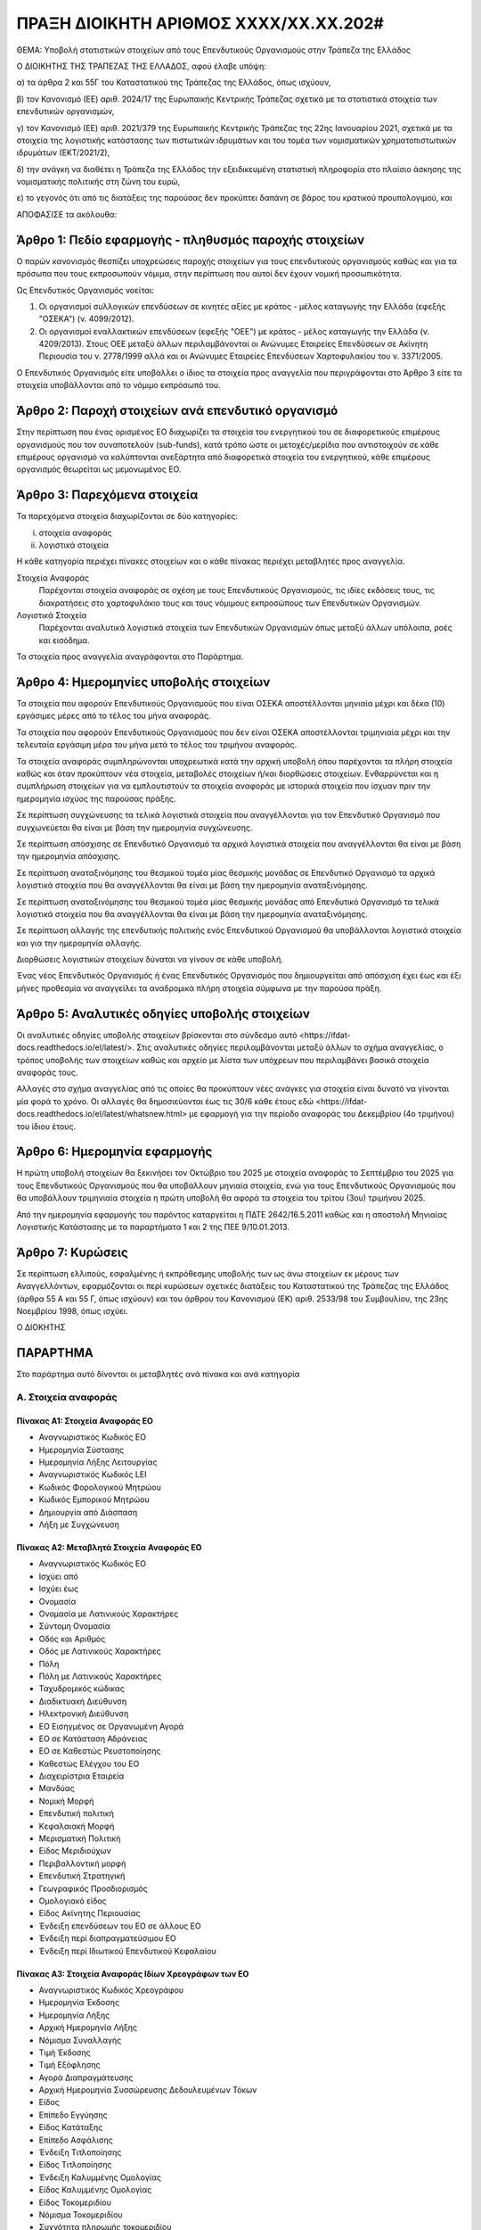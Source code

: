 
ΠΡΑΞΗ ΔΙΟΙΚΗΤΗ ΑΡΙΘΜΟΣ ΧΧΧΧ/ΧΧ.ΧΧ.202#
======================================

ΘΕΜΑ: Υποβολή στατιστικών στοιχείων από τους Επενδυτικούς Οργανισμούς στην
Τράπεζα της Ελλάδος

Ο ΔΙΟΙΚΗΤΗΣ ΤΗΣ ΤΡΑΠΕΖΑΣ ΤΗΣ ΕΛΛΑΔΟΣ, αφού έλαβε υπόψη:

α) τα άρθρα 2 και 55Γ του Καταστατικού της Τράπεζας της Ελλάδος, όπως ισχύουν,

β) τον Κανονισμό (ΕΕ) αριθ. 2024/17 της Ευρωπαικής Κεντρικής Τράπεζας σχετικά με τα στατιστικά στοιχεία των επενδυτικών οργανισμών,

γ) τον Κανονισμό (ΕΕ) αριθ. 2021/379 της Ευρωπαικής Κεντρικής Τράπεζας της 22ης Ιανουαρίου 2021, σχετικά με τα στοιχεία της λογιστικής κατάστασης των πιστωτικών ιδρυμάτων και του τομέα των νομισματικών χρηματοπιστωτικών ιδρυμάτων (ΕΚΤ/2021/2),

δ) την ανάγκη να διαθέτει η Τράπεζα της Ελλάδος την εξειδικευμένη στατιστική πληροφορία στο πλαίσιο άσκησης της νομισματικής πολιτικής στη ζώνη του ευρώ,

ε) το γεγονός ότι από τις διατάξεις της παρούσας δεν προκύπτει δαπάνη σε βάρος του κρατικού προυπολογιμού, και

ΑΠΟΦΑΣΙΣΕ τα ακόλουθα:

Άρθρο 1: Πεδίο εφαρμογής - πληθυσμός παροχής στοιχείων
------------------------------------------------------
Ο παρών κανονισμός θεσπίζει υποχρεώσεις παροχής στοιχείων για τους επενδυτικούς οργανισμούς καθώς και για τα πρόσωπα που τους εκπροσωπούν νόμιμα, στην περίπτωση που αυτοί δεν έχουν νομική προσωπικότητα.  


Ως Επενδυτικός Οργανισμός νοείται:

1. Οι οργανισμοί συλλογικών επενδύσεων σε κινητές αξίες με κράτος -
   μέλος καταγωγής την Ελλάδα (εφεξής "ΟΣΕΚΑ") (ν. 4099/2012).

#. Οι οργανισμοί εναλλακτικών επενδύσεων (εφεξής "ΟΕΕ") με κράτος - μέλος
   καταγωγής την Ελλάδα (ν. 4209/2013).  Στους ΟΕΕ μεταξύ άλλων περιλαμβάνονταί
   οι Ανώνυμες Εταιρείες Επενδύσεων σε Ακίνητη Περιουσία του ν. 2778/1999 αλλά
   και οι Ανώνυμες Εταιρείες Επενδύσεων Χαρτοφυλακίου του ν. 3371/2005.

Ο Επενδυτικός Οργανισμός είτε υποβάλλει ο ίδιος τα στοιχεία προς αναγγελία που
περιγράφονται στο Άρθρο 3 είτε τα στοιχεία υποβάλλονται από το νόμιμο εκπρόσωπό του.

Άρθρο 2: Παροχή στοιχείων ανά επενδυτικό οργανισμό
--------------------------------------------------

Στην περίπτωση που ένας ορισμένος ΕΟ διαχωρίζει τα στοιχεία
του ενεργητικού του σε διαφορετικούς επιμέρους οργανισμούς που τον συναποτελούν
(sub-funds), κατά τρόπο ώστε οι μετοχές/μερίδια που αντιστοιχούν σε κάθε
επιμέρους οργανισμό να καλύπτονται ανεξάρτητα από διαφορετικά στοιχεία του
ενεργητικού, κάθε επιμέρους οργανισμός θεωρείται ως μεμονωμένος ΕΟ.


Άρθρο 3: Παρεχόμενα στοιχεία
----------------------------

Τα παρεχόμενα στοιχεία διαχωρίζονται σε δύο κατηγορίες:

i.  στοιχεία αναφοράς
ii. λογιστικά στοιχεία

Η κάθε κατηγορία περιέχει πίνακες στοιχείων και ο κάθε πίνακας περιέχει
μεταβλητές προς αναγγελία.

Στοιχεία Αναφοράς
    Παρέχονται στοιχεία αναφοράς σε σχέση με τους Επενδυτικούς Οργανισμούς, τις
    ιδίες εκδόσεις τους, τις διακρατήσεις στο χαρτοφυλάκιο τους και τους
    νόμιμους εκπροσώπους των Επενδυτικών Οργανισμών.

Λογιστικά Στοιχεία
     Παρέχονται αναλυτικά λογιστικά στοιχεία των Επενδυτικών Οργανισμών όπως
     μεταξύ άλλων υπόλοιπα, ροές και εισόδημα.

Τα στοιχεία προς αναγγελία αναγράφονται στο Παράρτημα.


Άρθρο 4: Ημερομηνίες υποβολής στοιχείων 
----------------------------------------
Τα στοιχεία που αφορούν Επενδυτικούς Οργανισμούς που είναι ΟΣΕΚΑ αποστέλλονται
μηνιαία μέχρι και δέκα (10) εργάσιμες μέρες από το τέλος του μήνα αναφοράς.

Τα στοιχεία που αφορούν Επενδυτικούς Οργανισμούς που δεν είναι ΟΣΕΚΑ αποστέλλονται τριμηνιαία μέχρι και
την τελευταία εργάσιμη μέρα του μήνα μετά το τέλος του τριμήνου αναφοράς.

Τα στοιχεία αναφοράς συμπληρώνονται υποχρεωτικά κατά την αρχική υποβολή όπου
παρέχονται τα πλήρη στοιχεία καθώς και όταν προκύπτουν νέα στοιχεία, μεταβολές
στοιχείων ή/και διορθώσεις στοιχείων.  Ενθαρρύνεται και η συμπλήρωση στοιχείων
για να εμπλουτιστούν τα στοιχεία αναφοράς με ιστορικά στοιχεία που ίσχυαν πριν
την ημερομηνία ισχύος της παρούσας πράξης.

Σε περίπτωση συγχώνευσης τα τελικά λογιστικά στοιχεία που αναγγέλλονται για τον Επενδυτικό Οργανισμό που 
συγχωνεύεται θα είναι με βάση την ημερομηνία συγχώνευσης.

Σε περίπτωση απόσχισης σε Επενδυτικό Οργανισμό τα αρχικά λογιστικά στοιχεία που αναγγέλλονται 
θα είναι με βάση την ημερομηνία απόσχισης.

Σε περίπτωση αναταξινόμησης του θεσμικού τομέα μίας θεσμικής μονάδας σε
Επενδυτικό Οργανισμό τα αρχικά λογιστικά στοιχεία που θα αναγγέλλονται θα είναι
με βάση την ημερομηνία αναταξινόμησης.

Σε περίπτωση αναταξινόμησης του θεσμικού τομέα μίας θεσμικής μονάδας από 
Επενδυτικό Οργανισμό τα τελικά λογιστικά στοιχεία που θα αναγγέλλονται θα είναι
με βάση την ημερομηνία αναταξινόμησης.

Σε περίπτωση αλλαγής της επενδυτικής πολιτικής ενός Επενδυτικού Οργανισμού θα
υποβάλλονται λογιστικά στοιχεία και για την ημερομηνία αλλαγής.

Διορθώσεις λογιστικών στοιχείων δύναται να γίνουν σε κάθε υποβολή.

Ένας νέος Επενδυτικός Οργανισμός ή ένας Επενδυτικός Οργανισμός που
δημιουργείται από απόσχιση  έχει έως και έξι μήνες προθεσμία να αναγγείλει τα
αναδρομικά πλήρη στοιχεία σύμφωνα με την παρούσα πράξη.

Άρθρο 5: Αναλυτικές οδηγίες υποβολής στοιχείων
----------------------------------------------
Οι αναλυτικές οδηγίες υποβολής στοιχείων βρίσκονται στο σύνδεσμο _`αυτό
<https://ifdat-docs.readthedocs.io/el/latest/>`.  Στις αναλυτικές οδηγίες
περιλαμβάνονται μεταξύ άλλων το σχήμα αναγγελίας, ο τρόπος υποβολής των
στοιχείων καθώς και αρχείο με λίστα των υπόχρεων που περιλαμβάνει βασικά
στοιχεία αναφοράς τους.

Αλλαγές στο σχήμα αναγγελίας από τις οποίες θα προκύπτουν νέες ανάγκες για
στοιχεία είναι δυνατό να γίνονται μία φορά το χρόνο.  Οι αλλαγές θα
δημοσιεύονται έως τις 30/6 κάθε έτους _`εδώ <https://ifdat-docs.readthedocs.io/el/latest/whatsnew.html>` με εφαρμογή για
την περίοδο αναφοράς του Δεκεμβρίου (4ο τριμήνου) του ίδιου έτους.


Άρθρο 6: Ημερομηνία εφαρμογής
-----------------------------

Η πρώτη υποβολή στοιχείων θα ξεκινήσει τον Οκτώβριο του 2025 με στοιχεία αναφοράς το Σεπτέμβριο του 2025 για τους Επενδυτικούς Οργανισμούς που θα υποβάλλουν μηνιαία στοιχεία, ενώ για τους Επενδυτικούς Οργανισμούς που θα υποβάλλουν τριμηνιαία στοιχεία η πρώτη υποβολή θα αφορά τα στοιχεία του τρίτου (3ου) τριμήνου 2025.

Από την ημερομηνία εφαρμογής του παρόντος καταργείται η ΠΔΤΕ 2642/16.5.2011
καθώς και η αποστολή Μηνιαίας Λογιστικής Κατάστασης με τα παραρτήματα 1 και 2
της ΠΕΕ 9/10.01.2013.

Άρθρο 7: Κυρώσεις
-----------------
Σε περίπτωση ελλιπούς, εσφαλμένης ή εκπρόθεσμης υποβολής των ως άνω στοιχείων εκ μέρους των Αναγγελλόντων,
εφαρμόζονται οι περί κυρώσεων σχετικές διατάξεις του Καταστατικού της Τράπεζας
της Ελλάδος (άρθρα 55 Α και 55 Γ, όπως ισχύουν) και του άρθρου του Κανονισμού (ΕΚ) αριθ. 2533/98 του Συμβουλίου, της 23ης Νοεμβρίου 1998, όπως ισχύει.

Ο ΔΙΟΚΗΤΗΣ


ΠΑΡΑΡΤΗΜΑ
---------

Στο παράρτημα αυτό δίνονται οι μεταβλητές ανά πίνακα και ανά κατηγορία


Α. Στοιχεία αναφοράς
~~~~~~~~~~~~~~~~~~~~

Πίνακας Α1: Στοιχεία Αναφοράς ΕΟ
""""""""""""""""""""""""""""""""

* Αναγνωριστικός Κωδικός ΕΟ

* Ημερομηνία Σύστασης

* Ημερομηνία Λήξης Λειτουργίας

* Αναγνωριστικός Κωδικός LEI

* Κωδικός Φορολογικού Μητρώου

* Κωδικός Εμπορικού Μητρώου

* Δημιουργία από Διάσπαση

* Λήξη με Συγχώνευση


Πίνακας Α2: Μεταβλητά Στοιχεία Αναφοράς ΕΟ
""""""""""""""""""""""""""""""""""""""""""

* Αναγνωριστικός Κωδικός ΕΟ

* Ισχύει από

* Ισχύει έως

* Ονομασία

* Ονομασία με Λατινικούς Χαρακτήρες

* Σύντομη Ονομασία

* Οδός και Αριθμός

* Οδός με Λατινικούς Χαρακτήρες

* Πόλη

* Πόλη με Λατινικούς Χαρακτήρες

* Ταχυδρομικός κώδικας

* Διαδικτυακή Διεύθυνση

* Ηλεκτρονική Διεύθυνση

* ΕΟ Εισηγμένος σε Οργανωμένη Αγορά

* ΕΟ σε Κατάσταση Αδράνειας

* ΕΟ σε Καθεστώς Ρευστοποίησης

* Καθεστώς Ελέγχου του ΕΟ

* Διαχειρίστρια Εταιρεία

* Μανδύας

* Νομική Μορφή

* Επενδυτική πολιτική

* Κεφαλαιακή Μορφή

* Μερισματική Πολιτική

* Είδος Μεριδιούχων

* Περιβαλλοντική μορφή

* Επενδυτική Στρατηγική

* Γεωγραφικός Προσδιορισμός

* Ομολογιακό είδος

* Είδος Ακίνητης Περιουσίας

* Ένδειξη επενδύσεων του ΕΟ σε άλλους ΕΟ

* Ένδειξη περί διαπραγματεύσιμου ΕΟ

* Ένδειξη περί Ιδιωτικού Επενδυτικού Κεφαλαίου


Πίνακας Α3: Στοιχεία Αναφοράς Ιδίων Χρεογράφων των ΕΟ
"""""""""""""""""""""""""""""""""""""""""""""""""""""
* Αναγνωριστικός Κωδικός Χρεογράφου

* Ημερομηνία Έκδοσης

* Ημερομηνία Λήξης

* Αρχική Ημερομηνία Λήξης

* Νόμισμα Συναλλαγής

* Τιμή Έκδοσης

* Τιμή Εξόφλησης

* Αγορά Διαπραγμάτευσης

* Αρχική Ημερομηνία Συσσώρευσης Δεδουλευμένων Τόκων

* Είδος

* Επίπεδο Εγγύησης

* Είδος Κατάταξης

* Επίπεδο Ασφάλισης

* Ένδειξη Τιτλοποίησης

* Είδος Τιτλοποίησης

* Ένδειξη Καλυμμένης Ομολογίας

* Είδος Καλυμμένης Ομολογίας

* Είδος Τοκομεριδίου

* Νόμισμα Τοκομεριδίου

* Συχνότητα πληρωμής τοκομεριδίου

* Περιθώριο Επιτοκίου

* Πολλαπλασιαστής Επιτοκίου

* Μέγιστη Τιμή Τοκομεριδίου

* Ελάχιστη Τιμή Τοκομεριδίου

* Ημερομηνία Πρώτου Τοκομεριδίου

* Ημερομηνία Τελευταίου Τοκομεριδίου

* Προϊόν Βάσης

* Ελάχιστο Ποσό Επένδυσης

* Ένδειξη Ιδιωτικής Τοποθέτησης

* Αναδιάρθρωση σε

* Αναδιάρθρωση από

* Ταυτόσημο με

  
Πίνακας Α4: Μεταβλητά Στοιχεία Αναφοράς Ιδίων Χρεογράφων των ΕΟ
"""""""""""""""""""""""""""""""""""""""""""""""""""""""""""""""
* Αναγνωριστικός Κωδικός Χρεογράφου

* Ισχύει από

* Ισχύει έως

* Ονομασία με Λατινικούς Χαρακτήρες

* Σύντομη Ονομασία

* Κατάσταση

* Ημερομηνία Λήξης

* Εκδόθηκε από

* Κωδικός Χρηματοοικονομικού μέσου


Πίνακας Α5: Μεταβολή της Εναπομένουσας Αξίας Ιδίων Χρεογράφων των ΕΟ
""""""""""""""""""""""""""""""""""""""""""""""""""""""""""""""""""""

* Αναγνωριστικός Κωδικός Χρεογράφου

* Λόγος μεταβολής
 
* Ημερομηνία μεταβολής 

* Ποσό μεταβολής

* Τιμή


Πίνακας Α6: Στοιχείων Τοκομεριδίων Ιδίων Χρεογράφων των ΕΟ
""""""""""""""""""""""""""""""""""""""""""""""""""""""""""

* Αναγνωριστικός Κωδικός Χρεογράφου

* Ημερομηνία πληρωμής 

* Επιτόκιο


Πίνακας Α7: Στοιχεία Αναφοράς Ιδίων Μετοχών/Μεριδίων των ΕΟ
"""""""""""""""""""""""""""""""""""""""""""""""""""""""""""

* Αναγνωριστικός Κωδικός Ιδίας Μετοχής/Μεριδίου

* Ημερομηνία Έκδοσης

* Ημερομηνία Λήξης

* Νόμισμα Έκδοσης

* Αγορά Διαπραγμάτευσης

* Αναδιάρθρωση σε

* Ταυτόσημο με


Πίνακας Α8: Μεταβλητά Στοιχεία Αναφοράς Ιδίων Μετοχών/Μεριδίων των ΕΟ
"""""""""""""""""""""""""""""""""""""""""""""""""""""""""""""""""""""

* Αναγνωριστικός Κωδικός Ιδίας Μετοχής/Μεριδίου

* Ισχύει από

* Ισχύει έως

* Ονομασία με Λατινικούς Χαρακτήρες

* Σύντομη Ονομασία

* Εκδόθηκε από

* Ονομαστική τιμή(NMNL_PRC)

* Κωδικός Χρηματοοικονομικού μέσου

* Συχνότητα εξαγοράς

* Ελάχιστο Ποσό Συμμετοχής

* Είδος


Πίνακας Α9: Μερίσματα Ιδίων Μετοχών/Μεριδίων των ΕΟ
"""""""""""""""""""""""""""""""""""""""""""""""""""
* Αναγνωριστικός Κωδικός Ιδίας Μετοχής/Μεριδίου

* Ημερομηνία Καταγραφής
    
* Επόμενη Ημερομηνία

* Ημερομηνία Αναγγελίας

* Ημερομηνία πληρωμής

* Συχνότητα διανομής

* Είδος

* Νόμισμα

* Ποσό


Πίνακας Α10: Διασπάσεις/Συμπτύξεις Ιδίων Μετοχών/Μεριδίων των ΕΟ
""""""""""""""""""""""""""""""""""""""""""""""""""""""""""""""""

* Αναγνωριστικός Κωδικός Ιδίας Μετοχής/Μεριδίου

* Ημερομηνία

* Συντελεστής


Πίνακας Α11: Στοιχείων Αναφοράς Διαχειρίστριας Εταιρείας
""""""""""""""""""""""""""""""""""""""""""""""""""""""""
* Αναγνωριστικός Κωδικός Διαχειρίστριας Εταιρείας

* Ημερομηνία Έναρξης Λειτουργίας

* Ημερομηνία Λήξης Λειτουργίας

* Αναγνωριστικός Κωδικός LEI

* Κωδικός Φορολογικού Μητρώου

* Κωδικός Εμπορικού Μητρώου

* Δημιουργία από Διάσπαση

* Λήξη με Συγχώνευση


Πίνακας Α12: Μεταβλητά Στοιχεία Αναφοράς Διαχειρίστριας Εταιρείας
"""""""""""""""""""""""""""""""""""""""""""""""""""""""""""""""""

* Αναγνωριστικός Κωδικός Διαχειρίστριας Εταιρείας

* Ισχύει από

* Ισχύει έως

* Ονομασία

* Ονομασία με Λατινικούς Χαρακτήρες

* Σύντομη Ονομασία

* Οδός και Αριθμός

* Οδός με Λατινικούς Χαρακτήρες

* Πόλη

* Πόλη με Λατινικούς Χαρακτήρες

* Ταχυδρομικός κώδικας

* Διαδικτυακή Διεύθυνση

* Ηλεκτρονική Διεύθυνση

* Χώρα κατοικίας



Πίνακας Α13: Στοιχεία Αντισυμβαλλόμενων
"""""""""""""""""""""""""""""""""""""""
* Αναγνωριστικός κωδικός αντισυμβαλλόμενου 

* Ημερομηνία Έναρξης Λειτουργίας

* Ημερομηνία Λήξης Λειτουργίας

* Ονομασία με Λατινικούς Χαρακτήρες

* Χώρα κατοικίας

* Θεσμικός τομέας


Πίνακας Α14: Στοιχεία Αναφοράς Καταθετικών Λογαριασμών
""""""""""""""""""""""""""""""""""""""""""""""""""""""

* Αναγνωριστικός Κωδικός Κατάθεσης

* Ημερομηνία Έκδοσης

* Ημερομηνία Λήξης

* Είδος

* Χρόνος Προειδοποίησης

* Νόμισμα Συναλλαγής

* Παρατηρούμενη Μονάδα

* Αντισυμβαλλόμενος


Πίνακας Α15: Στοιχεία Αναφοράς Αντιστρεπτέων Πράξεων Χρηματοδότησης
"""""""""""""""""""""""""""""""""""""""""""""""""""""""""""""""""""
* Αναγνωριστικός κωδικός της αντιστρεπτέας πράξης χρηματοδότησης

* Ημερομηνία Δημιουργίας

* Ημερομηνία Λήξης

* Νόμισμα

* Είδος

* Παρατηρούμενη Μονάδα

* Αντισυμβαλλόμενος


Πίνακας Α16: Στοιχεία Αναφοράς Χρεογράφων Χωρίς ISIN κατοχής των ΕΟ
"""""""""""""""""""""""""""""""""""""""""""""""""""""""""""""""""""
* Αναγνωριστικός Κωδικός Χρεογράφου

* Ημερομηνία έκδοσης

* Ημερομηνία λήξης

* Νόμισμα συναλλαγής

* Είδος

* Εκδόθηκε από


Πίνακας Α17: Στοιχεία Αναφοράς Δανείων
""""""""""""""""""""""""""""""""""""""

* Αναγνωριστικός Κωδικός Δανείου

* Ημερομηνία Δημιουργίας

* Καταληκτική Ημερομηνία Εξόφλησης

* Νόμισμα Συναλλαγής

* Είδος

* Παρατηρούμενη Μονάδα

* Αντισυμβαλλόμενος


Πίνακας Α18: Στοιχεία Αναφοράς Συμμετοχικών Τίτλων Χωρίς ISIN κατοχής των ΕΟ
""""""""""""""""""""""""""""""""""""""""""""""""""""""""""""""""""""""""""""
* Ο αναγνωριστικός κωδικός του συμμετοχικού τίτλου 

* Ημερομηνία έναρξης

* Ημερομηνία λήξης

* Νόμισμα συναλλαγής

* Είδος

* Εκδόθηκε από


Πίνακας Α19: Στοιχεία Αναφοράς Διαπραγματεύσιμων Παραγώγων
""""""""""""""""""""""""""""""""""""""""""""""""""""""""""
* Αναγνωριστικός Κωδικός Παραγώγου

* Ημερομηνία έναρξης

* Ημερομηνία λήξης

* Ονομασία με Λατινικούς Χαρακτήρες

* Σύμβολο

* Είδος

* Νόμισμα Συναλλαγής

* Πολλαπλασιαστής

* Αντισυμβαλλόμενος

* Αντισυμβαλλόμενη Αγορά


Β. Λογιστικά Στοιχεία 
~~~~~~~~~~~~~~~~~~~~~~


Πίνακας Β1: Καταθέσεις και Χρηματικά Διαθέσιμα
""""""""""""""""""""""""""""""""""""""""""""""

* Αναγνωριστικός Κωδικός Κατάθεσης/Χρηματικών διαθεσίμων

* Ημερομηνία

* Συχνότητα

* Υπόλοιπο

* Συναλλαγές

* Δεδουλευμένοι Τόκοι


Πίνακας Β2: Θέσεις σε Αντιστρεπτέες Πράξεις Χρηματοδότησης Ενεργητικού
""""""""""""""""""""""""""""""""""""""""""""""""""""""""""""""""""""""

* Αναγνωριστικός Κωδικός της πράξης συμφωνίας επαναγοράς

* Ημερομηνία

* Συχνότητα

* Υπόλοιπο

* Συναλλαγές


Πίνακας Β3: Διαθέσιμα Χρεόγραφα
"""""""""""""""""""""""""""""""

* Αναγνωριστικός Κωδικός Χρεογράφου

* Αναγνωριστικός Κωδικός ΕΟ

* Ημερομηνία

* Συχνότητα

* Υπόλοιπο

* Συναλλαγές

* Ονομαστικό Υπόλοιπο

* Ονομαστικό Υπόλοιπο σε Δάνειο για Συμφωνία Επαναγοράς 

* Δεδουλευμένοι Τόκοι


Πίνακας Β4: Απαιτήσεις από Δάνεια
"""""""""""""""""""""""""""""""""
* Αναγνωριστικός Κωδικός Δανείου
    
* Ημερομηνία

* Συχνότητα

* Υπόλοιπο

* Συναλλαγές

* Δεδουλευμένοι Τόκοι

* Ενδοομιλικό Δάνειο


Πίνακας Β5: Διαθέσιμοι Συμμετοχικοί τίτλοι
""""""""""""""""""""""""""""""""""""""""""

* Αναγνωριστικός Κωδικός Συμμετοχικού Τίτλου

* Αναγνωριστικός Κωδικός του ΕΟ

* Ημερομηνία

* Συχνότητα

* Υπόλοιπο

* Συναλλαγές

* Ποσότητα

* Δάνεια για SFT

* Άμεση Επένδυση


Πίνακας Β6: Θέσεις σε Χρηματοοικονομικά Παράγωγα
""""""""""""""""""""""""""""""""""""""""""""""""

* Αναγνωριστικός Κωδικός Παραγώγου

* Αναγνωριστικός Κωδικός ΕΟ

* Ημερομηνία

* Συχνότητα

* Υπόλοιπο

* Συναλλαγές

* Ποσότητα


Πίνακας Β7: Μη χρηματοοικονομικά Περιουσιακά Στοιχεία
"""""""""""""""""""""""""""""""""""""""""""""""""""""
* Είδος Περιουσιακού Στοιχείου

* Τοποθεσία Περιουσιακού Στοιχείου

* Αναγνωριστικός Κωδικός ΕΟ

* Ημερομηνία

* Συχνότητα

* Υπόλοιπο

* Συναλλαγές

* Δεδουλευμένα ενοίκια


Πίνακας Β8: Λοιπά Στοιχεία Ενεργητικού
""""""""""""""""""""""""""""""""""""""

* Είδος

* Αναγνωριστικός Κωδικός ΕΟ

* Ημερομηνία

* Συχνότητα

* Υπόλοιπο

* Συναλλαγές


Πίνακας Β9: Θέσεις σε Αντιστρεπτέες Πράξεις Χρηματοδότησης Παθητικού 
"""""""""""""""""""""""""""""""""""""""""""""""""""""""""""""""""""""

* Αναγνωριστικός Κωδικός της πράξης συμφωνίας επαναγοράς

* Ημερομηνία

* Συχνότητα

* Υπόλοιπο

* Συναλλαγές


Πίνακας Β10: Εκδοθέντα Χρεόγραφα
""""""""""""""""""""""""""""""""
* Αναγνωριστικός Κωδικός Εκδοθέντος Χρεογράφου

* Αναγνωριστικός Κωδικός Κατόχου

* Ημερομηνία

* Συχνότητα

* Υπόλοιπο

* Συναλλαγές

* Ονομαστικό Υπόλοιπο

* Δεδουλευμένοι Τόκοι


Πίνακας Β11: Ληφθέντα Δάνεια
""""""""""""""""""""""""""""
* Αναγνωριστικός Κωδικός Ληφθέντος Δανείου
    
* Ημερομηνία

* Συχνότητα

* Υπόλοιπο

* Συναλλαγές

* Δεδουλευμένοι Τόκοι

* Ενδοομιλικό Δάνειο


Πίνακας Β12: Λοιπά Στοιχεία Παθητικού
"""""""""""""""""""""""""""""""""""""

* Είδος

* Αναγνωριστικός Κωδικός ΕΟ

* Ημερομηνία

* Συχνότητα

* Υπόλοιπο

* Συναλλαγές


Πίνακας Β13: Διακρατήσεις Ιδίων Μετοχών/Μεριδίων
""""""""""""""""""""""""""""""""""""""""""""""""

* Αναγνωριστικός Κωδικός Ιδίας Μετοχής/Μεριδίου

* Αναγνωριστικός Κωδικός Κατόχου

* Ημερομηνία

* Συχνότητα

* Ποσότητα

* Συμμετοχές

* Εξαγορές


Πίνακας Β14: Έσοδα
""""""""""""""""""

* Αναγνωριστικός Κωδικός Ιδίας Μετοχής/Μεριδίου ΕΟ

* Είδος Εσόδων

* Ημερομηνία

* Συχνότητα

* Ποσό


Πίνακας Β15: Έξοδα
""""""""""""""""""
* Αναγνωριστικός Κωδικός Ιδίας Μετοχής/Μεριδίου ΕΟ

* Είδος Εξόδων

* Ημερομηνία

* Συχνότητα

* Ποσό


Πίνακας Β16: Γενικά Στοιχεία
""""""""""""""""""""""""""""

* Αναγνωριστικός Κωδικός Ιδίας Μετοχής/Μεριδίου ΕΟ

* Ημερομηνία

* Συχνότητα

* Λογιστική τιμή

* Εισόδημα
